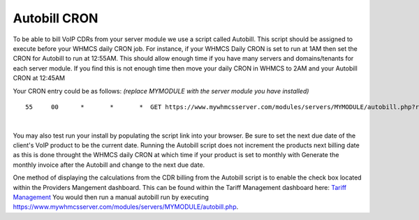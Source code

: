 ***************
Autobill CRON
***************

To be able to bill VoIP CDRs from your server module we use a script called Autobill. This script should be assigned to execute before your WHMCS daily CRON job. For instance, if your WHMCS Daily CRON is set to run at 1AM then set the CRON for Autobill to run at 12:55AM. This should allow enough time if you have many servers and domains/tenants for each server module. If you find this is not enough time then move your daily CRON in WHMCS to 2AM and your Autobill CRON at 12:45AM

Your CRON entry could be as follows:
*(replace MYMODULE with the server module you have installed)*
::

 55 	00 	* 	* 	*  GET https://www.mywhmcsserver.com/modules/servers/MYMODULE/autobill.php?runfrom=cron
 
|

You may also test run your install by populating the script link into your browser. Be sure to set the next due date of the client's VoIP product to be the current date. Running the Autobill script does not increment the products next billing date as this is done throught the WHMCS daily CRON at which time if your product is set to monthly with Generate the monthly invoice after the Autobill and change to the next due date.

One method of displaying the calculations from the CDR billing from the Autobill script is to enable the check box located within the Providers Mangement dashboard. 
This can be found within the Tariff Management dashboard here: `Tariff Management <../admin/tariffs.html>`_
You would then run a manual autobill run by executing https://www.mywhmcsserver.com/modules/servers/MYMODULE/autobill.php.

